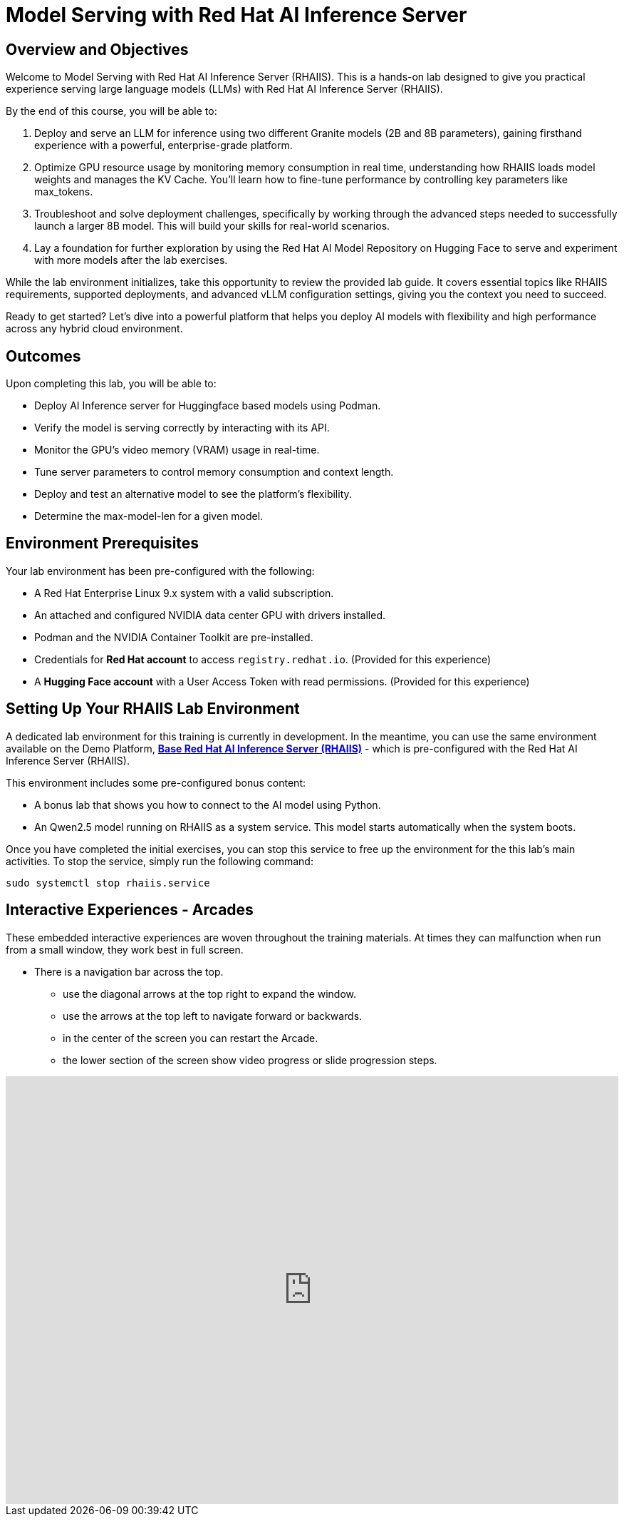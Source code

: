 = Model Serving with Red Hat AI Inference Server

== Overview and Objectives

Welcome to Model Serving with Red Hat AI Inference Server (RHAIIS).
This is a hands-on lab designed to give you practical experience serving large language models (LLMs) with Red Hat AI Inference Server (RHAIIS). 

By the end of this course, you will be able to:

 . Deploy and serve an LLM for inference using two different Granite models (2B and 8B parameters), gaining firsthand experience with a powerful, enterprise-grade platform.

 . Optimize GPU resource usage by monitoring memory consumption in real time, understanding how RHAIIS loads model weights and manages the KV Cache. You'll learn how to fine-tune performance by controlling key parameters like max_tokens.

 . Troubleshoot and solve deployment challenges, specifically by working through the advanced steps needed to successfully launch a larger 8B model. This will build your skills for real-world scenarios.

 . Lay a foundation for further exploration by using the Red Hat AI Model Repository on Hugging Face to serve and experiment with more models after the lab exercises.

While the lab environment initializes, take this opportunity to review the provided lab guide. It covers essential topics like RHAIIS requirements, supported deployments, and advanced vLLM configuration settings, giving you the context you need to succeed.

Ready to get started? Let’s dive into a powerful platform that helps you deploy AI models with flexibility and high performance across any hybrid cloud environment.


== Outcomes

Upon completing this lab, you will be able to:

 * Deploy AI Inference server for Huggingface based models using Podman.
 * Verify the model is serving correctly by interacting with its API.
 * Monitor the GPU's video memory (VRAM) usage in real-time.
 * Tune server parameters to control memory consumption and context length.
 * Deploy and test an alternative model to see the platform's flexibility.
 * Determine the max-model-len for a given model.

== Environment Prerequisites

Your lab environment has been pre-configured with the following:

* A Red Hat Enterprise Linux 9.x system with a valid subscription.
* An attached and configured NVIDIA data center GPU with drivers installed.
* Podman and the NVIDIA Container Toolkit are pre-installed.
* Credentials for **Red Hat account** to access `registry.redhat.io`. (Provided for this experience)
* A **Hugging Face account** with a User Access Token with read permissions. (Provided for this experience)


== Setting Up Your RHAIIS Lab Environment

A dedicated lab environment for this training is currently in development. In the meantime, you can use the same environment available on the Demo Platform, https://catalog.demo.redhat.com/catalog?item=babylon-catalog-prod/rhdp.rhaiis-on-rhel.prod&utm_source=webapp&utm_medium=share-link[*Base Red Hat AI Inference Server (RHAIIS)*, window=blank] - which is pre-configured with the Red Hat AI Inference Server (RHAIIS).

This environment includes some pre-configured bonus content:

 * A bonus lab that shows you how to connect to the AI model using Python.

 * An Qwen2.5 model running on RHAIIS as a system service. This model starts automatically when the system boots.

Once you have completed the initial exercises, you can stop this service to free up the environment for the this lab's main activities. To stop the service, simply run the following command:

[source,bash]
----
sudo systemctl stop rhaiis.service
----

== Interactive Experiences - Arcades

These embedded interactive experiences are woven throughout the training materials. At times they can malfunction when run from a small window, they work best in full screen.

 * There is a navigation bar across the top.
 ** use the diagonal arrows at the top right to expand the window. 
 ** use the arrows at the top left to navigate forward or backwards.
 ** in the center of the screen you can restart the Arcade.
 ** the lower section of the screen show video progress or slide progression steps.

++++
<iframe 
  src="https://demo.arcade.software/isTBAIOGdpdy2RDLO9ya?embed&embed_mobile=inline&embed_desktop=inline&show_copy_link=true"
  width="100%" 
  height="600px" 
  frameborder="0" 
  allowfullscreen
  webkitallowfullscreen
  mozallowfullscreen
  allow="clipboard-write"
  muted>
</iframe>
++++







